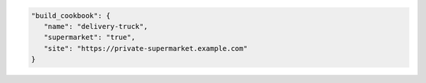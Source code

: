 .. The contents of this file may be included in multiple topics (using the includes directive).
.. The contents of this file should be modified in a way that preserves its ability to appear in multiple topics.


.. To specify a build-cookbook located in a private Supermarket:

.. code-block:: javascript

   "build_cookbook": {
      "name": "delivery-truck",
      "supermarket": "true",
      "site": "https://private-supermarket.example.com"
   }
